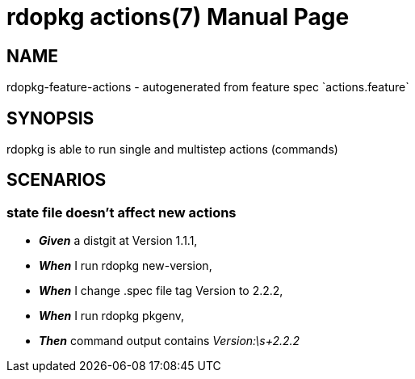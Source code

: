 rdopkg actions(7)
=================
:doctype: manpage


NAME
----
rdopkg-feature-actions - autogenerated from feature spec `actions.feature`


SYNOPSIS
--------

rdopkg is able to run single and multistep actions (commands)


SCENARIOS
---------

state file doesn't affect new actions
~~~~~~~~~~~~~~~~~~~~~~~~~~~~~~~~~~~~~

* *_Given_* a distgit at Version 1.1.1,
* *_When_* I run rdopkg new-version,
* *_When_* I change .spec file tag Version to 2.2.2,
* *_When_* I run rdopkg pkgenv,
* *_Then_* command output contains 'Version:\s+2.2.2'

